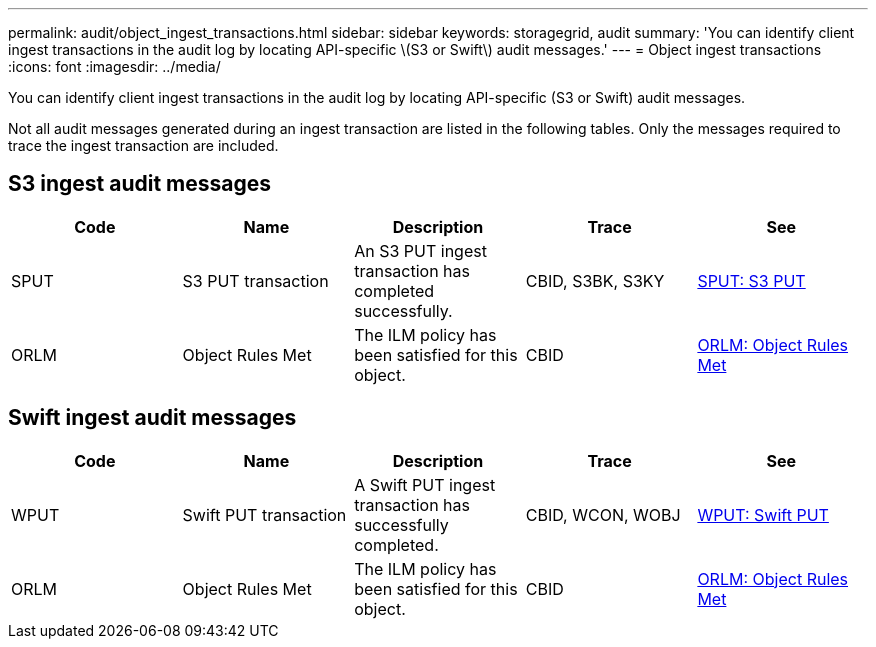 ---
permalink: audit/object_ingest_transactions.html
sidebar: sidebar
keywords: storagegrid, audit
summary: 'You can identify client ingest transactions in the audit log by locating API-specific \(S3 or Swift\) audit messages.'
---
= Object ingest transactions
:icons: font
:imagesdir: ../media/

[.lead]
You can identify client ingest transactions in the audit log by locating API-specific (S3 or Swift) audit messages.

Not all audit messages generated during an ingest transaction are listed in the following tables. Only the messages required to trace the ingest transaction are included.

== S3 ingest audit messages

[options="header"]
|===
| Code| Name| Description| Trace| See
a|
SPUT
a|
S3 PUT transaction
a|
An S3 PUT ingest transaction has completed successfully.
a|
CBID, S3BK, S3KY
a|
xref:sput_s3_put.adoc[SPUT: S3 PUT]
a|
ORLM
a|
Object Rules Met
a|
The ILM policy has been satisfied for this object.
a|
CBID
a|
xref:orlm_object_rules_met.adoc[ORLM: Object Rules Met]
|===

== Swift ingest audit messages

[options="header"]
|===
| Code| Name| Description| Trace| See
a|
WPUT
a|
Swift PUT transaction
a|
A Swift PUT ingest transaction has successfully completed.
a|
CBID, WCON, WOBJ
a|
xref:wput_swift_put.adoc[WPUT: Swift PUT]
a|
ORLM
a|
Object Rules Met
a|
The ILM policy has been satisfied for this object.
a|
CBID
a|
xref:orlm_object_rules_met.adoc[ORLM: Object Rules Met]
|===
